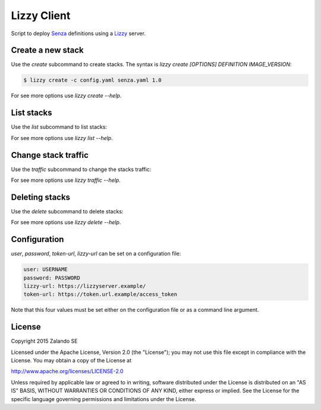Lizzy Client
============

Script to deploy Senza_ definitions using a Lizzy_ server.

Create a new stack
------------------

Use the `create` subcommand to create stacks. The syntax is `lizzy create [OPTIONS] DEFINITION IMAGE_VERSION`:

.. code-block::

    $ lizzy create -c config.yaml senza.yaml 1.0

For see more options use `lizzy create --help`.

List stacks
-----------
Use the `list` subcommand to list stacks:

.. code-block::
    $ lizzy list -c config.yaml

For see more options use `lizzy list --help`.

Change stack traffic
--------------------
Use the `traffic` subcommand to change the stacks traffic:

.. code-block::
    $ lizzy traffic -c config.yaml my_app 1.0 95

For see more options use `lizzy traffic --help`.

Deleting stacks
---------------
Use the `delete` subcommand to delete stacks:

.. code-block::
    $ lizzy delete -c config.yaml my_app 1.0

For see more options use `lizzy delete --help`.

Configuration
-------------
`user`, `password`, `token-url`, `lizzy-url` can be set on a configuration file:

.. code-block::

      user: USERNAME
      password: PASSWORD
      lizzy-url: https://lizzyserver.example/
      token-url: https://token.url.example/access_token

Note that this four values must be set either on the configuration file or as a command line argument.

License
-------
Copyright 2015 Zalando SE

Licensed under the Apache License, Version 2.0 (the "License");
you may not use this file except in compliance with the License.
You may obtain a copy of the License at

http://www.apache.org/licenses/LICENSE-2.0

Unless required by applicable law or agreed to in writing, software
distributed under the License is distributed on an "AS IS" BASIS,
WITHOUT WARRANTIES OR CONDITIONS OF ANY KIND, either express or implied.
See the License for the specific language governing permissions and
limitations under the License.

.. _Lizzy: https://github.com/zalando/lizzy
.. _Senza: https://github.com/zalando-stups/senza